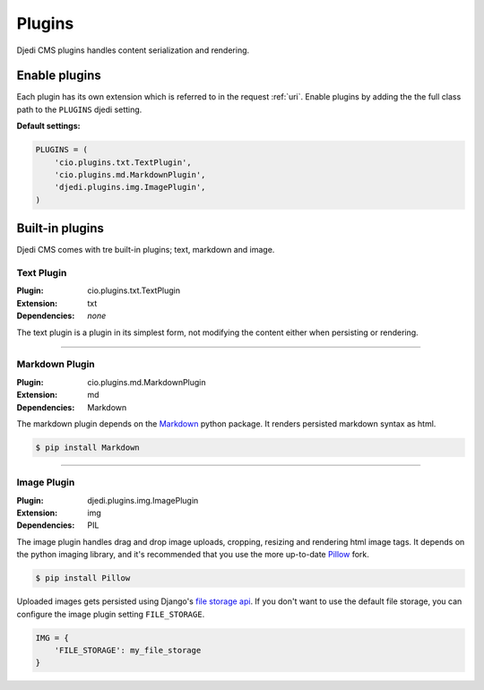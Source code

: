 .. _plugins:

Plugins
=======

Djedi CMS plugins handles content serialization and rendering.


Enable plugins
--------------

Each plugin has its own extension which is referred to in the request :ref:`uri`.
Enable plugins by adding the the full class path to the ``PLUGINS`` djedi setting.

**Default settings:**

.. code-block:: python

    PLUGINS = (
        'cio.plugins.txt.TextPlugin',
        'cio.plugins.md.MarkdownPlugin',
        'djedi.plugins.img.ImagePlugin',
    )


Built-in plugins
----------------

Djedi CMS comes with tre built-in plugins; text, markdown and image.


Text Plugin
~~~~~~~~~~~

:Plugin: cio.plugins.txt.TextPlugin
:Extension: txt
:Dependencies: *none*

The text plugin is a plugin in its simplest form, not modifying the content either when persisting or rendering.

----

Markdown Plugin
~~~~~~~~~~~~~~~

:Plugin: cio.plugins.md.MarkdownPlugin
:Extension: md
:Dependencies: Markdown

The markdown plugin depends on the `Markdown <https://pypi.python.org/pypi/Markdown/>`_ python package.
It renders persisted markdown syntax as html.

.. code-block:: sh

    $ pip install Markdown

----

Image Plugin
~~~~~~~~~~~~

:Plugin: djedi.plugins.img.ImagePlugin
:Extension: img
:Dependencies: PIL

The image plugin handles drag and drop image uploads, cropping, resizing and rendering html image tags.
It depends on the python imaging library, and it's recommended that you use the more up-to-date
`Pillow <https://pypi.python.org/pypi/Pillow/>`_ fork.

.. code-block:: sh

    $ pip install Pillow

Uploaded images gets persisted using Django's `file storage api <django-file-storage_>`_. If you don't want to use the default file storage,
you can configure the image plugin setting ``FILE_STORAGE``.

.. code-block:: python

    IMG = {
        'FILE_STORAGE': my_file_storage
    }



.. _django-file-storage: https://docs.djangoproject.com/en/dev/ref/files/storage/
